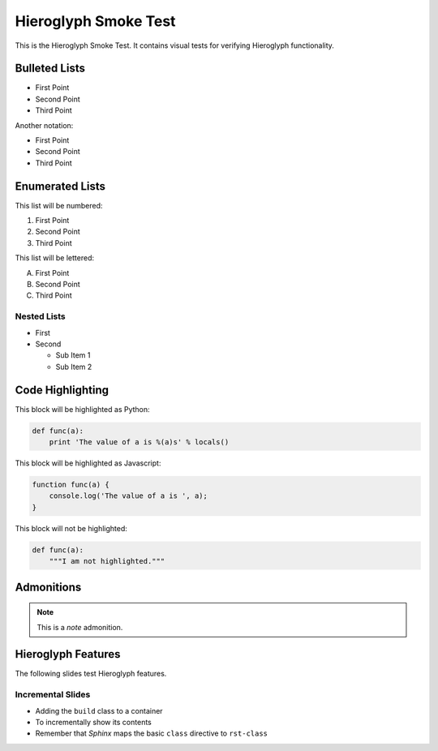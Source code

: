 =======================
 Hieroglyph Smoke Test
=======================

.. slides::

   .. figure:: /_static/hieroglyphs.jpg
      :class: fill

      CC BY-SA http://www.flickr.com/photos/tamburix/2900909093/

This is the Hieroglyph Smoke Test. It contains visual tests for
verifying Hieroglyph functionality.

.. notslides::

   This section should not be included in slides.

Bulleted Lists
==============

- First Point
- Second Point
- Third Point

Another notation:

* First Point
* Second Point
* Third Point

Enumerated Lists
================

This list will be numbered:

#. First Point
#. Second Point
#. Third Point

This list will be lettered:

A. First Point
B. Second Point
#. Third Point

Nested Lists
------------

* First
* Second

  * Sub Item 1
  * Sub Item 2


Code Highlighting
=================

This block will be highlighted as Python:

.. code-block:: python

    def func(a):
        print 'The value of a is %(a)s' % locals()

This block will be highlighted as Javascript:

.. code-block:: javascript

   function func(a) {
       console.log('The value of a is ', a);
   }

This block will not be highlighted:

.. code-block:: none

   def func(a):
       """I am not highlighted."""

Admonitions
===========

.. note::

   This is a *note* admonition.

Hieroglyph Features
===================

The following slides test Hieroglyph features.

Incremental Slides
------------------

.. rst-class:: build

- Adding the ``build`` class to a container
- To incrementally show its contents
- Remember that *Sphinx* maps the basic ``class`` directive to ``rst-class``
